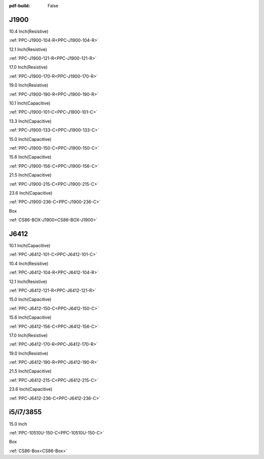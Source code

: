 :pdf-build: False
    
.. raw:: html

   <div class="display-6 fw-bold mb-3">
      Industrial PCs Powered by INTEL
   </div>

J1900
#####

.. raw:: html

   <div class="row row-cols-1 row-cols-sm-2 row-cols-md-3 row-cols-lg-4 text-center fw-bold fs-6 gy-3 gx-1 mb-5">

.. raw:: html

   <div class="col">
      <div class="index-item">

10.4 Inch(Resistive)
|PPC-J1900-104|

:ref:`PPC-J1900-104-R<PPC-J1900-104-R>`

.. raw:: html

     </div>
   </div>

.. raw:: html

   <div class="col">
      <div class="index-item">

12.1 Inch(Resistive)
|PPC-J1900-121|

:ref:`PPC-J1900-121-R<PPC-J1900-121-R>`

.. raw:: html

     </div>
   </div>


.. raw:: html

   <div class="col">
      <div class="index-item">

17.0 Inch(Resistive)
|PPC-J1900-170|

:ref:`PPC-J1900-170-R<PPC-J1900-170-R>`

.. raw:: html

     </div>
   </div>

.. raw:: html

   <div class="col">
      <div class="index-item">

19.0 Inch(Resistive)
|PPC-J1900-190|

:ref:`PPC-J1900-190-R<PPC-J1900-190-R>`

.. raw:: html

     </div>
   </div>


.. raw:: html

   <div class="col">
      <div class="index-item">

10.1 Inch(Capacitive)
|PPC-J1900-101|

:ref:`PPC-J1900-101-C<PPC-J1900-101-C>`

.. raw:: html

     </div>
   </div>

.. raw:: html

   <div class="col">
      <div class="index-item">

13.3 Inch(Capacitive)
|PPC-J1900-133|

:ref:`PPC-J1900-133-C<PPC-J1900-133-C>`

.. raw:: html

     </div>
   </div>


.. raw:: html

   <div class="col">
      <div class="index-item">

15.0 Inch(Capacitive)
|PPC-J1900-150|

:ref:`PPC-J1900-150-C<PPC-J1900-150-C>`

.. raw:: html

     </div>
   </div>

.. raw:: html

   <div class="col">
      <div class="index-item">

15.6 Inch(Capacitive)
|PPC-J1900-156|

:ref:`PPC-J1900-156-C<PPC-J1900-156-C>`

.. raw:: html

     </div>
   </div>

.. raw:: html

   <div class="col">
      <div class="index-item">

21.5 Inch(Capacitive)
|PPC-J1900-215|

:ref:`PPC-J1900-215-C<PPC-J1900-215-C>`

.. raw:: html

     </div>
   </div>

.. raw:: html

   <div class="col">
      <div class="index-item">

23.6 Inch(Capacitive)
|PPC-J1900-236|

:ref:`PPC-J1900-236-C<PPC-J1900-236-C>`

.. raw:: html

     </div>
   </div>

.. raw:: html

   <div class="col">
      <div class="index-item">

Box
|CS86-Box|

:ref:`CS86-BOX-J1900<CS86-BOX-J1900>`

.. raw:: html

     </div>
   </div>

.. raw:: html

     </div>

.. |PPC-J1900-104| image:: /Media/Intel/J1900/104/PPC-J1900-104-R-Front.jpg
   :class: no-scaled-link
   :target: /PCs/Intel/J1900/Manuals/Hardware/PPC-J1900-104-R.html
.. |PPC-J1900-121| image:: /Media/Intel/J1900/121/PPC-J1900-121-R-Front.jpg
   :class: no-scaled-link
   :target: /PCs/Intel/J1900/Manuals/Hardware/PPC-J1900-121-R.html
.. |PPC-J1900-170| image:: /Media/Intel/J1900/170/PPC-J1900-170-R-Front.jpg
   :class: no-scaled-link
   :target: /PCs/Intel/J1900/Manuals/Hardware/PPC-J1900-170-R.html
.. |PPC-J1900-190| image:: /Media/Intel/J1900/190/PPC-J1900-190-R-Front.jpg
   :class: no-scaled-link
   :target: /PCs/Intel/J1900/Manuals/Hardware/PPC-J1900-190-R.html
.. |PPC-J1900-101| image:: /Media/Intel/J1900/101/PPC-J1900-101-C-Front.jpg
   :class: no-scaled-link
   :target: /PCs/Intel/J1900/Manuals/Hardware/PPC-J1900-101-C.html
.. |PPC-J1900-133| image:: /Media/Intel/J1900/133/PPC-J1900-133-C-Front.jpg
   :class: no-scaled-link
   :target: /PCs/Intel/J1900/Manuals/Hardware/PPC-J1900-133-C.html
.. |PPC-J1900-150| image:: /Media/Intel/J1900/150/PPC-J1900-150-C-Front.jpg
   :class: no-scaled-link
   :target: /PCs/Intel/J1900/Manuals/Hardware/PPC-J1900-150-C.html
.. |PPC-J1900-156| image:: /Media/Intel/J1900/156/PPC-J1900-156-C-Front.jpg
   :class: no-scaled-link
   :target: /PCs/Intel/J1900/Manuals/Hardware/PPC-J1900-156-C.html
.. |PPC-J1900-215| image:: /Media/Intel/J1900/215/PPC-J1900-215-C-Front.jpg
   :class: no-scaled-link
   :target: /PCs/Intel/J1900/Manuals/Hardware/PPC-J1900-215-C.html
.. |PPC-J1900-236| image:: /Media/Intel/J1900/236/PPC-J1900-236-C-Front.png
   :class: no-scaled-link
   :target: /PCs/Intel/J1900/Manuals/Hardware/PPC-J1900-236-C.html
.. |CS86-Box| image:: /Media/Intel/J1900/CS86-BOX-J1900/CS86-BOX-J1900-front1.jpg
   :class: no-scaled-link
   :target: /PCs/Intel/J1900/Manuals/Hardware/CS86-BOX-J1900.html

J6412
#####


.. raw:: html

   <div class="row row-cols-1 row-cols-sm-2 row-cols-md-3 row-cols-lg-4 text-center fw-bold fs-6 gy-3 gx-1 mb-5">

.. raw:: html

   <div class="col">
      <div class="index-item">

10.1 Inch(Capacitive)
|PPC-J6412-101|

:ref:`PPC-J6412-101-C<PPC-J6412-101-C>`

.. raw:: html

     </div>
   </div>

.. raw:: html

   <div class="col">
      <div class="index-item">

10.4 Inch(Resistive)
|PPC-J6412-104|

:ref:`PPC-J6412-104-R<PPC-J6412-104-R>`

.. raw:: html

     </div>
   </div>


.. raw:: html

   <div class="col">
      <div class="index-item">

12.1 Inch(Resistive)
|PPC-J6412-121|

:ref:`PPC-J6412-121-R<PPC-J6412-121-R>`

.. raw:: html

     </div>
   </div>

.. raw:: html

   <div class="col">
      <div class="index-item">

15.0 Inch(Capacitive)
|PPC-J6412-150|

:ref:`PPC-J6412-150-C<PPC-J6412-150-C>`

.. raw:: html

     </div>
   </div>


.. raw:: html

   <div class="col">
      <div class="index-item">

15.6 Inch(Capacitive)
|PPC-J6412-156|

:ref:`PPC-J6412-156-C<PPC-J6412-156-C>`

.. raw:: html

     </div>
   </div>

.. raw:: html

   <div class="col">
      <div class="index-item">

17.0 Inch(Resistive)
|PPC-J6412-170|

:ref:`PPC-J6412-170-R<PPC-J6412-170-R>`

.. raw:: html

     </div>
   </div>


.. raw:: html

   <div class="col">
      <div class="index-item">

19.0 Inch(Resistive)
|PPC-J6412-190|

:ref:`PPC-J6412-190-R<PPC-J6412-190-R>`

.. raw:: html

     </div>
   </div>

.. raw:: html

   <div class="col">
      <div class="index-item">

21.5 Inch(Capacitive)
|PPC-J6412-215|

:ref:`PPC-J6412-215-C<PPC-J6412-215-C>`

.. raw:: html

     </div>
   </div>

.. raw:: html

   <div class="col">
      <div class="index-item">

23.6 Inch(Capacitive)
|PPC-J6412-236|

:ref:`PPC-J6412-236-C<PPC-J6412-236-C>`

.. raw:: html

     </div>
   </div>

.. raw:: html

     </div>

.. |PPC-J6412-101| image:: /Media/Intel/J6412/PPC-J6412-101-C/PPC-J6412-101-C-Front.jpg
   :class: no-scaled-link
   :target: /PCs/Intel/J6412/Manuals/Hardware/PPC-J6412-101-C.html
.. |PPC-J6412-104| image:: /Media/Intel/J6412/PPC-J6412-104-R/PPC-J6412-104-R-Front.jpg
   :class: no-scaled-link
   :target: /PCs/Intel/J6412/Manuals/Hardware/PPC-J6412-104-R.html
.. |PPC-J6412-121| image:: /Media/Intel/J6412/PPC-J6412-121-R/PPC-J6412-121-R-Front.jpg
   :class: no-scaled-link
   :target: /PCs/Intel/J6412/Manuals/Hardware/PPC-J6412-121-R.html
.. |PPC-J6412-150| image:: /Media/Intel/J6412/PPC-J6412-150-C/PPC-J6412-150-C-Front.jpg
   :class: no-scaled-link
   :target: /PCs/Intel/J6412/Manuals/Hardware/PPC-J6412-150-C.html
.. |PPC-J6412-156| image:: /Media/Intel/J6412/PPC-J6412-156-C/PPC-J6412-156-C-Front.jpg
   :class: no-scaled-link
   :target: /PCs/Intel/J6412/Manuals/Hardware/PPC-J6412-156-C.html
.. |PPC-J6412-170| image:: /Media/Intel/J6412/PPC-J6412-170-R/PPC-J6412-170-R-Front.jpg
   :class: no-scaled-link
   :target: /PCs/Intel/J6412/Manuals/Hardware/PPC-J6412-170-R.html
.. |PPC-J6412-190| image:: /Media/Intel/J6412/PPC-J6412-190-R/PPC-J6412-190-R-Front.jpg
   :class: no-scaled-link
   :target: /PCs/Intel/J6412/Manuals/Hardware/PPC-J6412-190-R.html
.. |PPC-J6412-215| image:: /Media/Intel/J6412/PPC-J6412-215-C/PPC-J6412-215-C-Front.jpg
   :class: no-scaled-link
   :target: /PCs/Intel/J6412/Manuals/Hardware/PPC-J6412-215-C.html
.. |PPC-J6412-236| image:: /Media/Intel/J6412/PPC-J6412-236-C/PPC-J6412-236-C-Front.jpg
   :class: no-scaled-link
   :target: /PCs/Intel/J6412/Manuals/Hardware/PPC-J6412-236-C.html

i5/i7/3855
##########

.. raw:: html

   <div class="row row-cols-1 row-cols-sm-2 row-cols-md-3 row-cols-lg-4 text-center fw-bold fs-6 gy-3 gx-1 mb-5">

.. raw:: html

   <div class="col">
      <div class="index-item">

15.0 Inch
|PPC-10510U-150-C|

:ref:`PPC-10510U-150-C<PPC-10510U-150-C>`

.. raw:: html

     </div>
   </div>

.. raw:: html

   <div class="col">
      <div class="index-item">

Box
|CS86-Box|

:ref:`CS86-Box<CS86-Box>`

.. raw:: html

     </div>
   </div>

.. raw:: html

     </div>

.. |PPC-10510U-150-C| image:: /Media/Intel/i5-i7-3865/150/PPC-10510U-150-C-Front.jpg
   :class: no-scaled-link
   :target: /PCs/Intel/i5-i7-3865/Manuals/Hardware/PPC-10510U-150-C.html
.. |CS86-Box| image:: /Media/Intel/i5-i7-3865/CS86-BOX/CS86-BOX-Front.jpg
   :class: no-scaled-link
   :target: /PCs/Intel/i5-i7-3865/Manuals/Hardware/CS86-BOX.html